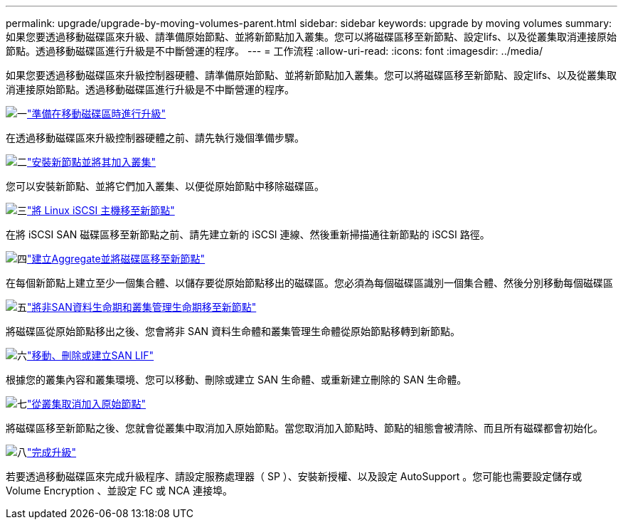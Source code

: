 ---
permalink: upgrade/upgrade-by-moving-volumes-parent.html 
sidebar: sidebar 
keywords: upgrade by moving volumes 
summary: 如果您要透過移動磁碟區來升級、請準備原始節點、並將新節點加入叢集。您可以將磁碟區移至新節點、設定lifs、以及從叢集取消連接原始節點。透過移動磁碟區進行升級是不中斷營運的程序。 
---
= 工作流程
:allow-uri-read: 
:icons: font
:imagesdir: ../media/


[role="lead"]
如果您要透過移動磁碟區來升級控制器硬體、請準備原始節點、並將新節點加入叢集。您可以將磁碟區移至新節點、設定lifs、以及從叢集取消連接原始節點。透過移動磁碟區進行升級是不中斷營運的程序。

.image:https://raw.githubusercontent.com/NetAppDocs/common/main/media/number-1.png["一"]link:upgrade-prepare-when-moving-volumes.html["準備在移動磁碟區時進行升級"]
[role="quick-margin-para"]
在透過移動磁碟區來升級控制器硬體之前、請先執行幾個準備步驟。

.image:https://raw.githubusercontent.com/NetAppDocs/common/main/media/number-2.png["二"]link:upgrade-install-and-join-new-nodes-move-vols.html["安裝新節點並將其加入叢集"]
[role="quick-margin-para"]
您可以安裝新節點、並將它們加入叢集、以便從原始節點中移除磁碟區。

.image:https://raw.githubusercontent.com/NetAppDocs/common/main/media/number-3.png["三"]link:upgrade_move_linux_iscsi_hosts_to_new_nodes.html["將 Linux iSCSI 主機移至新節點"]
[role="quick-margin-para"]
在將 iSCSI SAN 磁碟區移至新節點之前、請先建立新的 iSCSI 連線、然後重新掃描通往新節點的 iSCSI 路徑。

.image:https://raw.githubusercontent.com/NetAppDocs/common/main/media/number-4.png["四"]link:upgrade-create-aggregate-move-volumes.html["建立Aggregate並將磁碟區移至新節點"]
[role="quick-margin-para"]
在每個新節點上建立至少一個集合體、以儲存要從原始節點移出的磁碟區。您必須為每個磁碟區識別一個集合體、然後分別移動每個磁碟區

.image:https://raw.githubusercontent.com/NetAppDocs/common/main/media/number-5.png["五"]link:upgrade-move-lifs-to-new-nodes.html["將非SAN資料生命期和叢集管理生命期移至新節點"]
[role="quick-margin-para"]
將磁碟區從原始節點移出之後、您會將非 SAN 資料生命體和叢集管理生命體從原始節點移轉到新節點。

.image:https://raw.githubusercontent.com/NetAppDocs/common/main/media/number-6.png["六"]link:upgrade_move_delete_recreate_san_lifs.html["移動、刪除或建立SAN LIF"]
[role="quick-margin-para"]
根據您的叢集內容和叢集環境、您可以移動、刪除或建立 SAN 生命體、或重新建立刪除的 SAN 生命體。

.image:https://raw.githubusercontent.com/NetAppDocs/common/main/media/number-7.png["七"]link:upgrade-unjoin-original-nodes-move-volumes.html["從叢集取消加入原始節點"]
[role="quick-margin-para"]
將磁碟區移至新節點之後、您就會從叢集中取消加入原始節點。當您取消加入節點時、節點的組態會被清除、而且所有磁碟都會初始化。

.image:https://raw.githubusercontent.com/NetAppDocs/common/main/media/number-8.png["八"]link:upgrade-complete-move-volumes.html["完成升級"]
[role="quick-margin-para"]
若要透過移動磁碟區來完成升級程序、請設定服務處理器（ SP ）、安裝新授權、以及設定 AutoSupport 。您可能也需要設定儲存或 Volume Encryption 、並設定 FC 或 NCA 連接埠。
